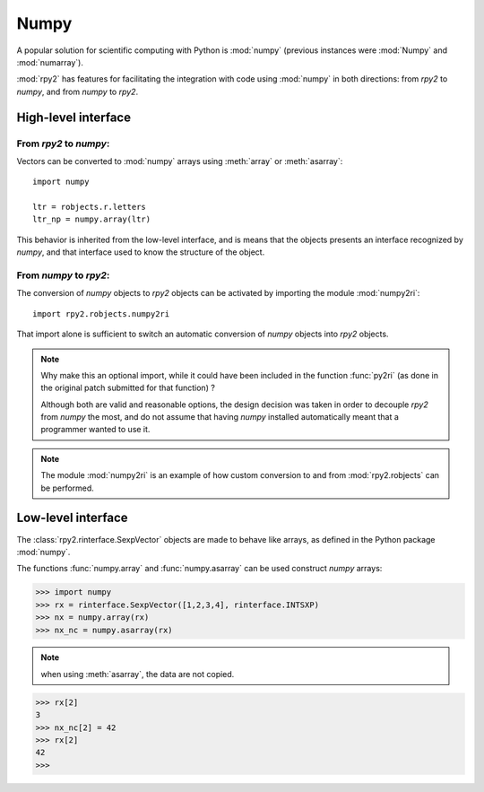 

Numpy
=====

A popular solution for scientific computing with Python is :mod:`numpy` 
(previous instances were :mod:`Numpy` and :mod:`numarray`).

:mod:`rpy2` has features for facilitating the integration with code using
:mod:`numpy` in both directions: from `rpy2` to `numpy`, and from `numpy`
to `rpy2`.

High-level interface
--------------------

From `rpy2` to `numpy`:
^^^^^^^^^^^^^^^^^^^^^^^

Vectors can be converted to :mod:`numpy` arrays using
:meth:`array` or :meth:`asarray`::

  import numpy

  ltr = robjects.r.letters
  ltr_np = numpy.array(ltr)

This behavior is inherited from the low-level interface,
and is means that the objects presents an interface recognized by
`numpy`, and that interface used to know the structure of the object.



From `numpy` to `rpy2`:
^^^^^^^^^^^^^^^^^^^^^^^

The conversion of `numpy` objects to `rpy2` objects can be 
activated by importing the module :mod:`numpy2ri`::

  import rpy2.robjects.numpy2ri

That import alone is sufficient to switch an automatic conversion
of `numpy` objects into `rpy2` objects.


.. note::

   Why make this an optional import, while it could have been included
   in the function :func:`py2ri` (as done in the original patch 
   submitted for that function) ?

   Although both are valid and reasonable options, the design decision
   was taken in order to decouple `rpy2` from `numpy` the most, and
   do not assume that having `numpy` installed automatically
   meant that a programmer wanted to use it. 

.. note::

   The module :mod:`numpy2ri` is an example of how custom conversion to
   and from :mod:`rpy2.robjects` can be performed.

Low-level interface
-------------------

The :class:`rpy2.rinterface.SexpVector` objects are made to 
behave like arrays, as defined in the Python package :mod:`numpy`.

The functions :func:`numpy.array` and :func:`numpy.asarray` can
be used construct `numpy` arrays:


>>> import numpy
>>> rx = rinterface.SexpVector([1,2,3,4], rinterface.INTSXP)
>>> nx = numpy.array(rx)
>>> nx_nc = numpy.asarray(rx)


.. note::
   when using :meth:`asarray`, the data are not copied.

>>> rx[2]
3
>>> nx_nc[2] = 42
>>> rx[2]
42
>>>

